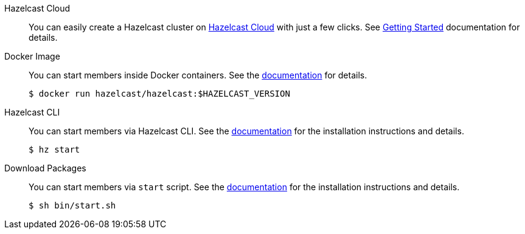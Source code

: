 [tabs]
====

Hazelcast Cloud::
+
--
You can easily create a Hazelcast cluster on https://cloud.hazelcast.com[Hazelcast Cloud] with just a few clicks. See https://docs.cloud.hazelcast.com/docs/getting-started[Getting Started] documentation for details.
--

Docker Image::
+
--
You can start members inside Docker containers. See the https://docs.hazelcast.com/hazelcast/latest/getting-started/get-started-docker[documentation] for details.
[source, bash]
----
$ docker run hazelcast/hazelcast:$HAZELCAST_VERSION
----
--

Hazelcast CLI::
+
--
You can start members via Hazelcast CLI. See the https://docs.hazelcast.com/hazelcast/latest/getting-started/get-started-cli[documentation] for the installation instructions and details.
[source, bash]
----
$ hz start
----
--

Download Packages::
+
--
You can start members via `start` script. See the https://docs.hazelcast.com/hazelcast/latest/getting-started/get-started-binary[documentation] for the installation instructions and details.
[source, bash]
----
$ sh bin/start.sh
----
--
====
